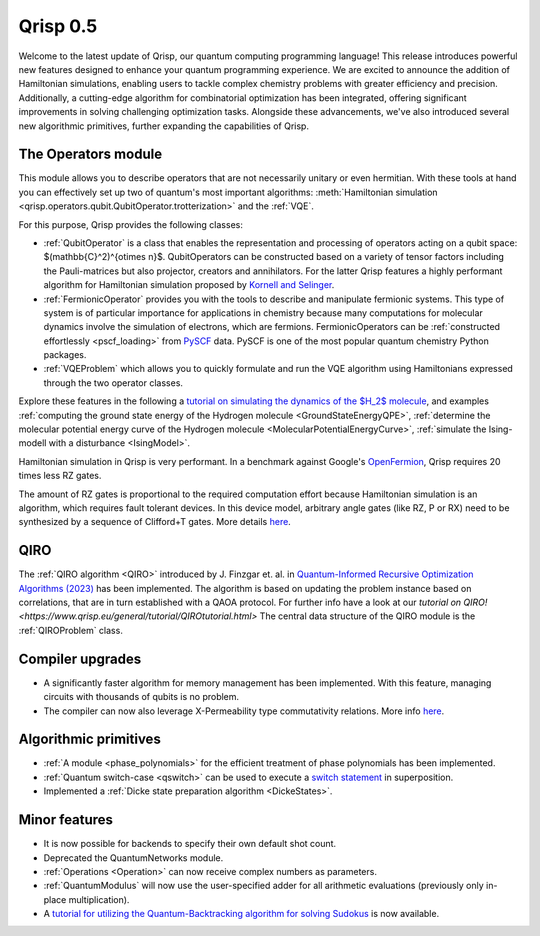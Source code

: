 .. _v0.5:

Qrisp 0.5
=========

Welcome to the latest update of Qrisp, our quantum computing programming language! This release introduces powerful new features designed to enhance your quantum programming experience. We are excited to announce the addition of Hamiltonian simulations, enabling users to tackle complex chemistry problems with greater efficiency and precision. Additionally, a cutting-edge algorithm for combinatorial optimization has been integrated, offering significant improvements in solving challenging optimization tasks. Alongside these advancements, we've also introduced several new algorithmic primitives, further expanding the capabilities of Qrisp.

The Operators module
--------------------

This module allows you to describe operators that are not necessarily unitary or even hermitian. With these tools at hand you can effectively set up two of quantum's most important algorithms: :meth:`Hamiltonian simulation <qrisp.operators.qubit.QubitOperator.trotterization>` and the :ref:`VQE`.

For this purpose, Qrisp provides the following classes:

* :ref:`QubitOperator` is a class that enables the representation and processing of operators acting on a qubit space: $(\mathbb{C}^2)^{\otimes n}$. QubitOperators can be constructed based on a variety of tensor factors including the Pauli-matrices but also projector, creators and annihilators. For the latter Qrisp features a highly performant algorithm for Hamiltonian simulation proposed by `Kornell and Selinger <https://arxiv.org/abs/2310.12256>`_.
* :ref:`FermionicOperator` provides you with the tools to describe and manipulate fermionic systems. This type of system is of particular importance for applications in chemistry because many computations for molecular dynamics involve the simulation of electrons, which are fermions. FermionicOperators can be :ref:`constructed effortlessly <pscf_loading>` from `PySCF <https://pyscf.org/>`_ data. PySCF is one of the most popular quantum chemistry Python packages.
* :ref:`VQEProblem` which allows you to quickly formulate and run the VQE algorithm using Hamiltonians expressed through the two operator classes.

Explore these features in the following a `tutorial on simulating the dynamics of the $H_2$ molecule <https://www.qrisp.eu/general/tutorial/H2.html>`_, and examples :ref:`computing the ground state energy of the Hydrogen molecule <GroundStateEnergyQPE>`, :ref:`determine the molecular potential energy curve of the Hydrogen molecule <MolecularPotentialEnergyCurve>`, :ref:`simulate the Ising-modell with a disturbance <IsingModel>`.

Hamiltonian simulation in Qrisp is very performant. In a benchmark against Google's `OpenFermion <https://quantumai.google/openfermion/tutorials/intro_workshop_exercises#hamiltonian_simulation_with_trotter_formulas>`_, Qrisp requires 20 times less RZ gates.


.. image:: openfermion_comparison.png
    :width: 400px
    :align: center

The amount of RZ gates is proportional to the required computation effort because Hamiltonian simulation is an algorithm, which requires fault tolerant devices. In this device model, arbitrary angle gates (like RZ, P or RX) need to be synthesized by a sequence of Clifford+T gates. More details `here <https://arxiv.org/abs/1403.2975>`__.


QIRO
----

The :ref:`QIRO algorithm <QIRO>` introduced by J. Finzgar et. al. in `Quantum-Informed Recursive Optimization Algorithms (2023) <https://arxiv.org/abs/2308.13607>`_ has been implemented.
The algorithm is based on updating the problem instance based on correlations, that are in turn established with a QAOA protocol. For further info have a look at our `tutorial on QIRO! <https://www.qrisp.eu/general/tutorial/QIROtutorial.html>`
The central data structure of the QIRO module is the :ref:`QIROProblem` class.

Compiler upgrades
-----------------

* A significantly faster algorithm for memory management has been implemented. With this feature, managing circuits with thousands of qubits is no problem.
* The compiler can now also leverage X-Permeability type commutativity relations. More info `here <https://quantum-compilers.github.io/iwqc2024/papers/IWQC2024_paper_16.pdf>`__.

Algorithmic primitives
----------------------

* :ref:`A module <phase_polynomials>` for the efficient treatment of phase polynomials has been implemented.
* :ref:`Quantum switch-case <qswitch>` can be used to execute a `switch statement <https://en.wikipedia.org/wiki/Switch_statement>`_ in superposition.
* Implemented a :ref:`Dicke state preparation algorithm <DickeStates>`.

Minor features
--------------

* It is now possible for backends to specify their own default shot count.
* Deprecated the QuantumNetworks module.
* :ref:`Operations <Operation>` can now receive complex numbers as parameters.
* :ref:`QuantumModulus` will now use the user-specified adder for all arithmetic evaluations (previously only in-place multiplication).
* A `tutorial for utilizing the Quantum-Backtracking algorithm for solving Sudokus <https://www.qrisp.eu/general/tutorial/Sudoku.html>`_ is now available.